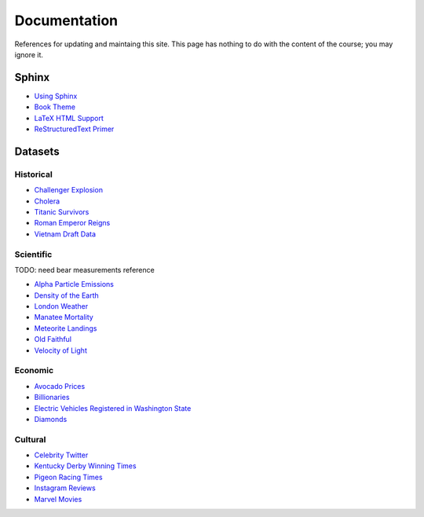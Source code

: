 =============
Documentation
=============

References for updating and maintaing this site. This page has nothing to do with the content of the course; you may ignore it.

Sphinx
======

- `Using Sphinx <https://www.sphinx-doc.org/en/master/usage/index.html>`_
- `Book Theme <https://sphinx-book-theme.readthedocs.io/en/stable/>`_
- `LaTeX HTML Support <https://www.sphinx-doc.org/en/master/usage/extensions/math.html>`_
- `ReStructuredText Primer <https://www.sphinx-doc.org/en/master/usage/restructuredtext/basics.html>`_

Datasets
========

Historical
----------

- `Challenger Explosion <https://www.randomservices.org/random/data/Challenger.html>`_
- `Cholera <https://www.randomservices.org/random/data/Snow.html>`_
- `Titanic Survivors <https://www.kaggle.com/datasets/brendan45774/test-file>`_
- `Roman Emperor Reigns <https://historum.com/t/league-table-of-roman-emperors-by-length-of-reign.21418/>`_ 
- `Vietnam Draft Data <https://www.randomservices.org/random/data/Draft.html>`_

Scientific
----------

TODO: need bear measurements reference

- `Alpha Particle Emissions <https://www.randomservices.org/random/data/Alpha.html>`_
- `Density of the Earth <https://www.randomservices.org/random/data/Cavendish.html>`_
- `London Weather <https://www.kaggle.com/datasets/emmanuelfwerr/london-weather-data>`_
- `Manatee Mortality <https://myfwc.com/research/manatee/rescue-mortality-response/statistics/mortality/>`_
- `Meteorite Landings <https://data.nasa.gov/Space-Science/Meteorite-Landings/gh4g-9sfh>`_
- `Old Faithful <https://www.stat.cmu.edu/~larry/all-of-statistics/=data/faithful.dat>`_
- `Velocity of Light <https://www.randomservices.org/random/data/Michelson.html>`_

Economic
--------

- `Avocado Prices <https://www.kaggle.com/datasets/neuromusic/avocado-prices>`_
- `Billionaries <https://www.kaggle.com/datasets/surajjha101/forbes-billionaires-data-preprocessed>`_
- `Electric Vehicles Registered in Washington State <https://catalog.data.gov/dataset/electric-vehicle-population-data>`_
- `Diamonds <https://www.kaggle.com/datasets/shivam2503/diamonds>`_

Cultural
--------

- `Celebrity Twitter <https://www.kaggle.com/datasets/ahmedshahriarsakib/top-1000-twitter-celebrity-tweets-embeddings>`_
- `Kentucky Derby Winning Times <https://www.kaggle.com/datasets/danbraswell/kentucky-derby-winners-18752022?resource=download>`_
- `Pigeon Racing Times <https://github.com/joanby/python-ml-course/blob/master/datasets/pigeon-race/pigeon-racing.csv>`_
- `Instagram Reviews <https://www.kaggle.com/datasets/saloni1712/instagram-play-store-reviews>`_
- `Marvel Movies <https://www.kaggle.com/datasets/joebeachcapital/marvel-movies>`_
